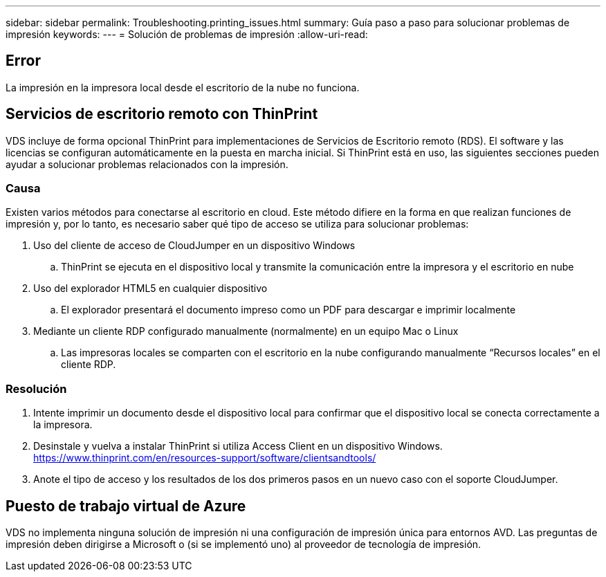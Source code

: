 ---
sidebar: sidebar 
permalink: Troubleshooting.printing_issues.html 
summary: Guía paso a paso para solucionar problemas de impresión 
keywords:  
---
= Solución de problemas de impresión
:allow-uri-read: 




== Error

La impresión en la impresora local desde el escritorio de la nube no funciona.



== Servicios de escritorio remoto con ThinPrint

VDS incluye de forma opcional ThinPrint para implementaciones de Servicios de Escritorio remoto (RDS). El software y las licencias se configuran automáticamente en la puesta en marcha inicial. Si ThinPrint está en uso, las siguientes secciones pueden ayudar a solucionar problemas relacionados con la impresión.



=== Causa

Existen varios métodos para conectarse al escritorio en cloud. Este método difiere en la forma en que realizan funciones de impresión y, por lo tanto, es necesario saber qué tipo de acceso se utiliza para solucionar problemas:

. Uso del cliente de acceso de CloudJumper en un dispositivo Windows
+
.. ThinPrint se ejecuta en el dispositivo local y transmite la comunicación entre la impresora y el escritorio en nube


. Uso del explorador HTML5 en cualquier dispositivo
+
.. El explorador presentará el documento impreso como un PDF para descargar e imprimir localmente


. Mediante un cliente RDP configurado manualmente (normalmente) en un equipo Mac o Linux
+
.. Las impresoras locales se comparten con el escritorio en la nube configurando manualmente “Recursos locales” en el cliente RDP.






=== Resolución

. Intente imprimir un documento desde el dispositivo local para confirmar que el dispositivo local se conecta correctamente a la impresora.
. Desinstale y vuelva a instalar ThinPrint si utiliza Access Client en un dispositivo Windows. https://www.thinprint.com/en/resources-support/software/clientsandtools/[]
. Anote el tipo de acceso y los resultados de los dos primeros pasos en un nuevo caso con el soporte CloudJumper.




== Puesto de trabajo virtual de Azure

VDS no implementa ninguna solución de impresión ni una configuración de impresión única para entornos AVD. Las preguntas de impresión deben dirigirse a Microsoft o (si se implementó uno) al proveedor de tecnología de impresión.
